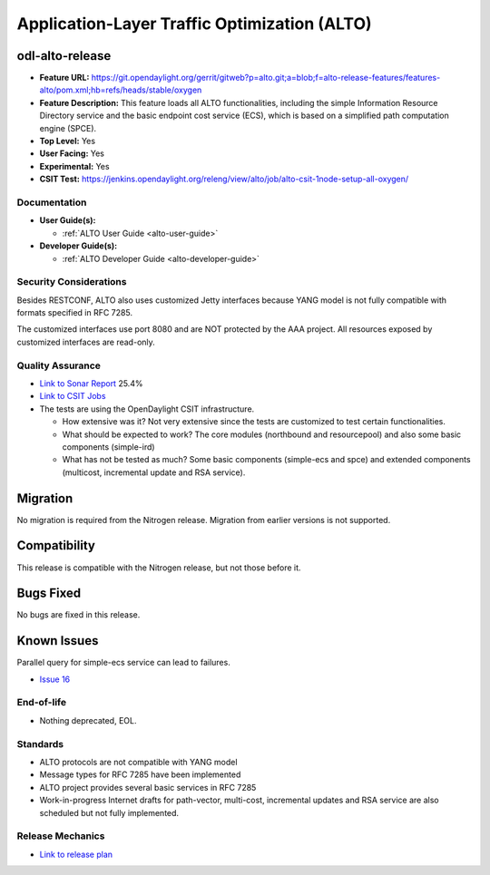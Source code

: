 =============================================
Application-Layer Traffic Optimization (ALTO)
=============================================

odl-alto-release
----------------

* **Feature URL:** https://git.opendaylight.org/gerrit/gitweb?p=alto.git;a=blob;f=alto-release-features/features-alto/pom.xml;hb=refs/heads/stable/oxygen
* **Feature Description:**
  This feature loads all ALTO functionalities, including the simple Information
  Resource Directory service and the basic endpoint cost service (ECS), which is
  based on a simplified path computation engine (SPCE).
* **Top Level:** Yes
* **User Facing:** Yes
* **Experimental:** Yes
* **CSIT Test:** https://jenkins.opendaylight.org/releng/view/alto/job/alto-csit-1node-setup-all-oxygen/

Documentation
=============

* **User Guide(s):**

  * :ref:`ALTO User Guide <alto-user-guide>`

* **Developer Guide(s):**

  * :ref:`ALTO Developer Guide <alto-developer-guide>`

Security Considerations
=======================

Besides RESTCONF, ALTO also uses customized Jetty interfaces because YANG model
is not fully compatible with formats specified in RFC 7285.

The customized interfaces use port 8080 and are NOT protected by the AAA
project. All resources exposed by customized interfaces are read-only.

Quality Assurance
=================

* `Link to Sonar Report <https://sonar.opendaylight.org/dashboard?id=org.opendaylight.alto%3Aalto-parent>`_ 25.4%
* `Link to CSIT Jobs <https://jenkins.opendaylight.org/releng/view/alto/job/alto-csit-1node-setup-all-oxygen/>`_
* The tests are using the OpenDaylight CSIT infrastructure.

  * How extensive was it? Not very extensive since the tests are customized to
    test certain functionalities.
  * What should be expected to work? The core modules (northbound and
    resourcepool) and also some basic components (simple-ird)
  * What has not be tested as much? Some basic components (simple-ecs and spce)
    and extended components (multicost, incremental update and RSA service).

Migration
---------

No migration is required from the Nitrogen release. Migration from earlier
versions is not supported.

Compatibility
-------------

This release is compatible with the Nitrogen release, but not those before it.

Bugs Fixed
----------

No bugs are fixed in this release.

Known Issues
------------

Parallel query for simple-ecs service can lead to failures.

* `Issue 16  <https://jira.opendaylight.org/browse/ALTO-16>`_

End-of-life
===========

* Nothing deprecated, EOL.

Standards
=========

* ALTO protocols are not compatible with YANG model
* Message types for RFC 7285 have been implemented
* ALTO project provides several basic services in RFC 7285
* Work-in-progress Internet drafts for path-vector, multi-cost, incremental
  updates and RSA service are also scheduled but not fully implemented.

Release Mechanics
=================

* `Link to release plan <https://wiki.opendaylight.org/view/ALTO:Oxygen_Release_Plan>`_
